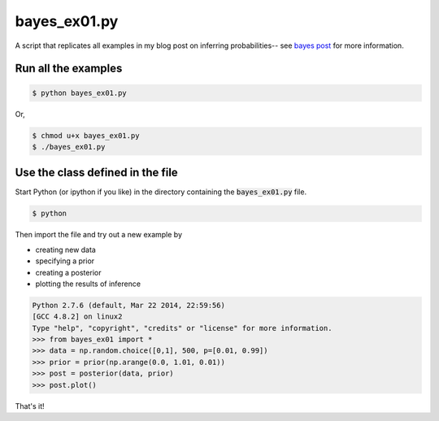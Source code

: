 bayes_ex01.py
=============

A script that replicates all examples in my blog post on inferring
probabilities-- see `bayes post`_ for more information.

Run all the examples
--------------------

.. code:: bash

    $ python bayes_ex01.py

Or, 

.. code:: bash

    $ chmod u+x bayes_ex01.py
    $ ./bayes_ex01.py

Use the class defined in the file
---------------------------------

Start Python (or ipython if you like) in the directory containing the
:code:`bayes_ex01.py` file.

.. code:: bash

    $ python

Then import the file and try out a new example by

* creating new data
* specifying a prior
* creating a posterior
* plotting the results of inference

.. code:: python

    Python 2.7.6 (default, Mar 22 2014, 22:59:56) 
    [GCC 4.8.2] on linux2
    Type "help", "copyright", "credits" or "license" for more information.
    >>> from bayes_ex01 import *
    >>> data = np.random.choice([0,1], 500, p=[0.01, 0.99])
    >>> prior = prior(np.arange(0.0, 1.01, 0.01))
    >>> post = posterior(data, prior)
    >>> post.plot()

That's it!

.. _bayes post: http://chrisstrelioff.ws/sandbox/2014/10/24/inferring_probabilities_a_second_example_of_bayesian_calculations.html

